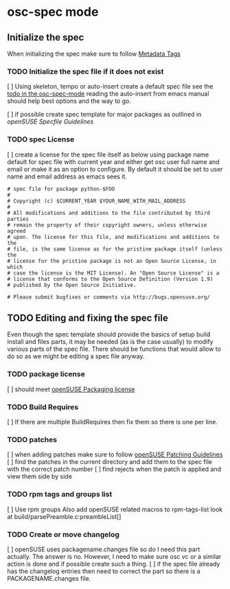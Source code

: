 * osc-spec mode
** Initialize the spec
When initializing the spec make sure to follow [[http://en.opensuse.org/openSUSE:Specfile_guidelines#Metadata_Tags][Metadata Tags]]

 
*** TODO Initialize the spec file if it does not exist
    [ ] Using skeleton, tempo or auto-insert create a default spec file see the
    [[file:osc-spec-mode.el::%3B%3B%20TODO%20use%20auto-insert%20mode%20to%20initiliaze%20the%20spec][todo in the osc-spec-mode]] reading the auto-insert from emacs manual should
    help best options and the way to go.

    [ ] if possible create spec template for major packages as outlined in 
   [[ http://en.opensuse.org/openSUSE:Specfile_guidelines][openSUSE Specfile Guidelines]]
*** TODO spec License
    [ ] create a license for the spec file itself as below using package name default for spec file 
      with current year and either get osc user full name and email or make it as an option
      to configure. By default it should be set to user name and email address as
      emacs sees it.

       #+begin_example
       # spec file for package python-$FOO
       #
       # Copyright (c) $CURRENT_YEAR $YOUR_NAME_WITH_MAIL_ADDRESS
       #
       # All modifications and additions to the file contributed by third parties
       # remain the property of their copyright owners, unless otherwise agreed
       # upon. The license for this file, and modifications and additions to the
       # file, is the same license as for the pristine package itself (unless the
       # license for the pristine package is not an Open Source License, in which
       # case the license is the MIT License). An "Open Source License" is a
       # license that conforms to the Open Source Definition (Version 1.9)
       # published by the Open Source Initiative.
  
       # Please submit bugfixes or comments via http://bugs.opensuse.org/
       #+end_example
** TODO Editing and fixing the spec file
Even though the spec template should provide the basics of setup build install
and files parts, it may be needed (as is the case usually) to modify various
parts of the spec file. There should be functions that would allow to do so as
we might be editing a spec file anyway.

*** TODO package license
    [ ] should meet [[http://en.opensuse.org/openSUSE:Packaging_guidelines#Licensing][openSUSE Packaging license]]

*** TODO Build Requires
    [ ] If there are multiple BuildRequires then fix them so there is one per
    line.
*** TODO patches
    [ ] when adding patches make sure to follow [[http://en.opensuse.org/openSUSE:Packaging_Patches_guidelines][openSUSE Patching Guidelines]]
    [ ] find the patches in the current directory and add them to the spec file
    with the correct patch number
    [ ] find rejects when the patch is applied and view  them side by side

*** TODO rpm tags and groups list
    [ ] Use rpm groups  Also add openSUSE related macros to rpm-tags-list look at
    build/parsePreamble.c:preambleList[] 
*** TODO Create or move changelog
    [ ] openSUSE uses packagename.changes file so do I need this part
     actually. The answer is no. However, I need to make sure osc vc or a similar
     action is done and if possible create such a thing.
    [ ] if the spec file already has the changelog entries then need to
    correct the part so there is a PACKAGENAME.changes file.
